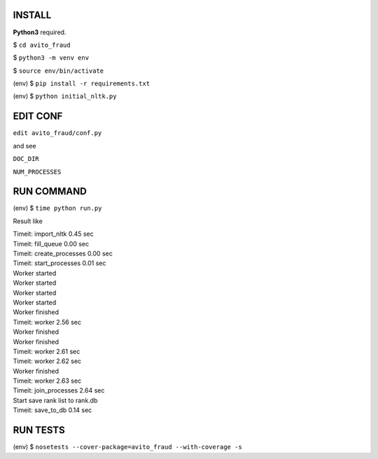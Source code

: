 INSTALL
=======

**Python3** required.

$ ``cd avito_fraud``

$ ``python3 -m venv env``

$ ``source env/bin/activate``

(env) $ ``pip install -r requirements.txt``

(env) $ ``python initial_nltk.py``

EDIT CONF
=========

``edit avito_fraud/conf.py``

and see

``DOC_DIR``

``NUM_PROCESSES``

RUN COMMAND
===========

(env) $ ``time python run.py``

Result like

| Timeit: import_nltk 0.45 sec
| Timeit: fill_queue 0.00 sec
| Timeit: create_processes 0.00 sec
| Timeit: start_processes 0.01 sec
| Worker started
| Worker started
| Worker started
| Worker started
| Worker finished
| Timeit: worker 2.56 sec
| Worker finished
| Worker finished
| Timeit: worker 2.61 sec
| Timeit: worker 2.62 sec
| Worker finished
| Timeit: worker 2.63 sec
| Timeit: join_processes 2.64 sec
| Start save rank list to rank.db
| Timeit: save_to_db 0.14 sec

RUN TESTS
=========

(env) $ ``nosetests --cover-package=avito_fraud --with-coverage -s``
